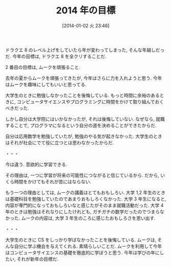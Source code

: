 #+BLOG: Futurismo
#+POSTID: 1142
#+DATE: [2014-01-02 火 23:46]
#+OPTIONS: toc:nil num:nil todo:nil pri:nil tags:nil ^:nil TeX:nil
#+CATEGORY: 日記
#+TAGS:
#+DESCRIPTION:
#+TITLE: 2014 年の目標

ドラクエ 8 のレベル上げをしていたら年が変わってしまった, そんな年越しだっだ.
今年の目標は, ドラクエ 8 を全クリすることだ.

2 番目の目標は, ムークを頑張ること.

去年の夏からムークを頑張ってきたが, 今年はさらに力を入れようと思う.
今年はムークを趣味にしてもいいと思ってる.

大学生のときに勉強しなかったことを後悔している.
もっと時間に余裕のあるときに,
コンピュータサイエンスやプログラミングに時間をかけて取り組んでおくべきだった.

しかし自分は大学院にはいかなかったが, それは後悔していない.
なぜなら, 就職することで, プログラマになるという自分の道を決めることができたからだ.

自分は応用数学を勉強していたが, 勉強のやる気が起きなかった.
大学生のときはそれが社会にでて役に立つとは思わなかったからだ.

・・・

今は違う. 意欲的に学習できる.

その理由は, 一つに学習が将来の可能性につながると信じているから.
だから, いくら時間をかけてもそれが苦にはならない.

もう一つの理由としては, ムークの講義はとてもおもしろい.
大学 1,2 年生のときは基礎科目を勉強していたのであまりおもしろくなかった.
大学 3 年生になると, 内容が専門的になっておもしろいなと感じたがそのまま就職活動だった.
大学 4 年のときは勉強はそれなりにしたけれども, ガチガチの数学だったのでつまらなかった.
ムークの内容は, 大学 3 年生のころに感じたおもしろさを思い出す.

・・・

大学生のときに CS をしっかり学ばなかったことを後悔している.
ムークは, そんな自分に学ぶ機会を与えてくれる. 素晴らしいことだ.
ムークを利用して今年はコンピュータサイエンスの基礎を徹底的に学ぼうと思う.
今年は学びの年にしたい, それが新年の目標だ.
